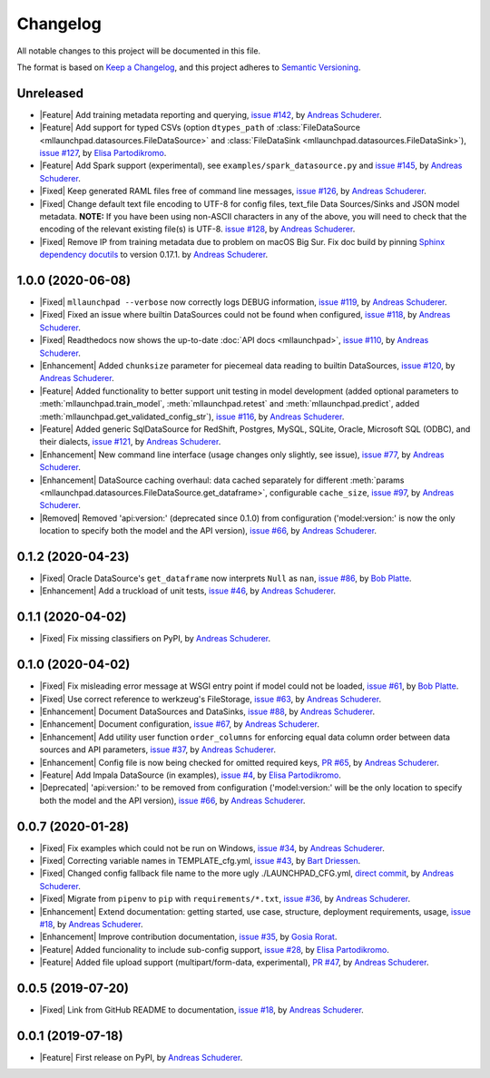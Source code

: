 ==============================================================================
Changelog
==============================================================================

All notable changes to this project will be documented in this file.

The format is based on `Keep a Changelog <https://keepachangelog.com/en/1.0.0/>`_,
and this project adheres to `Semantic Versioning <https://semver.org/spec/v2.0.0.html>`_.

.. role:: raw-html(raw)
   :format: html

.. Use one of these tags for marking your contribution and add
   your contribution to the "Unreleased" section.
   Contributions should be ordered first by their tag (in the order
   in which they are listed here), and related contributions (e.g.
   affecting the same module/component) should be next to each other.
.. |Security| replace:: :raw-html:`<span style="font-family: Sans-Serif; font-size: 0.6em; color: white; font-weight: bold; padding: 0.05em; border-radius: 0.2em; display: inline-block; background-color: #666699">&nbsp;SECURITY&nbsp;</span>`
.. |Fixed| replace:: :raw-html:`<span style="font-family: Sans-Serif; font-size: 0.6em; color: white; font-weight: bold; padding: 0.05em; border-radius: 0.2em; display: inline-block; background-color: #993300">&nbsp;FIXED&nbsp;</span>`
.. |Enhancement| replace:: :raw-html:`<span style="font-family: Sans-Serif; font-size: 0.6em; color: white; font-weight: bold; padding: 0.05em; border-radius: 0.2em; display: inline-block; background-color: #003399">&nbsp;ENHANCEMENT&nbsp;</span>`
.. |Feature| replace:: :raw-html:`<span style="font-family: Sans-Serif; font-size: 0.6em; color: white; font-weight: bold; padding: 0.05em; border-radius: 0.2em; display: inline-block; background-color: #339933">&nbsp;FEATURE&nbsp;</span>`
.. |Deprecated| replace:: :raw-html:`<span style="font-family: Sans-Serif; font-size: 0.6em; color: white; font-weight: bold; padding: 0.05em; border-radius: 0.2em; display: inline-block; background-color: orange">&nbsp;DEPRECATED&nbsp;</span>`
.. |Removed| replace:: :raw-html:`<span style="font-family: Sans-Serif; font-size: 0.6em; color: white; font-weight: bold; padding: 0.05em; border-radius: 0.2em; display: inline-block; background-color: black">&nbsp;REMOVED&nbsp;</span>`

.. Placeholder for empty Unreleased section:
   * No contributions yet. :doc:`Be the first to add one! <contributing>`_ :)

Unreleased
------------------------------------------------------------------------------

* |Feature| Add training metadata reporting and querying,
  `issue #142 <https://github.com/schuderer/mllaunchpad/issues/142>`_,
  by `Andreas Schuderer <https://github.com/schuderer>`_.
* |Feature| Add support for typed CSVs (option ``dtypes_path`` of
  :class:`FileDataSource <mllaunchpad.datasources.FileDataSource>` and
  :class:`FileDataSink <mllaunchpad.datasources.FileDataSink>`),
  `issue #127 <https://github.com/schuderer/mllaunchpad/issues/127>`_,
  by `Elisa Partodikromo <https://github.com/planeetjupyter>`_.
* |Feature| Add Spark support (experimental), see ``examples/spark_datasource.py``
  and `issue #145 <https://github.com/schuderer/mllaunchpad/issues/145>`_,
  by `Andreas Schuderer <https://github.com/schuderer>`_.
* |Fixed| Keep generated RAML files free of command line messages,
  `issue #126 <https://github.com/schuderer/mllaunchpad/issues/126>`_,
  by `Andreas Schuderer <https://github.com/schuderer>`_.
* |Fixed| Change default text file encoding to UTF-8 for config files, text_file Data Sources/Sinks and JSON model metadata.
  **NOTE:** If you have been using non-ASCII characters in any of the above, you will need to check that the encoding of the relevant existing file(s) is UTF-8.
  `issue #128 <https://github.com/schuderer/mllaunchpad/issues/128>`_,
  by `Andreas Schuderer <https://github.com/schuderer>`_.
* |Fixed| Remove IP from training metadata due to problem on macOS Big Sur. Fix doc build by pinning `Sphinx dependency docutils <https://github.com/sphinx-doc/sphinx/issues/9841>`_ to version 0.17.1.
  by `Andreas Schuderer <https://github.com/schuderer>`_.

1.0.0 (2020-06-08)
------------------------------------------------------------------------------

* |Fixed| ``mllaunchpad --verbose`` now correctly logs DEBUG information,
  `issue #119 <https://github.com/schuderer/mllaunchpad/issues/119>`_,
  by `Andreas Schuderer <https://github.com/schuderer>`_.
* |Fixed| Fixed an issue where builtin DataSources could not be found when configured,
  `issue #118 <https://github.com/schuderer/mllaunchpad/issues/118>`_,
  by `Andreas Schuderer <https://github.com/schuderer>`_.
* |Fixed| Readthedocs now shows the up-to-date :doc:`API docs <mllaunchpad>`,
  `issue #110 <https://github.com/schuderer/mllaunchpad/issues/110>`_,
  by `Andreas Schuderer <https://github.com/schuderer>`_.
* |Enhancement| Added ``chunksize`` parameter for piecemeal data reading to builtin DataSources,
  `issue #120 <https://github.com/schuderer/mllaunchpad/issues/120>`_,
  by `Andreas Schuderer <https://github.com/schuderer>`_.
* |Feature| Added functionality to better support unit testing in model development
  (added optional parameters to :meth:`mllaunchpad.train_model`, :meth:`mllaunchpad.retest`
  and :meth:`mllaunchpad.predict`, added :meth:`mllaunchpad.get_validated_config_str`),
  `issue #116 <https://github.com/schuderer/mllaunchpad/issues/116>`_,
  by `Andreas Schuderer <https://github.com/schuderer>`_.
* |Feature| Added generic SqlDataSource for RedShift, Postgres, MySQL, SQLite, Oracle,
  Microsoft SQL (ODBC), and their dialects,
  `issue #121 <https://github.com/schuderer/mllaunchpad/issues/121>`_,
  by `Andreas Schuderer <https://github.com/schuderer>`_.
* |Enhancement| New command line interface (usage changes only slightly, see issue),
  `issue #77 <https://github.com/schuderer/mllaunchpad/issues/77>`_,
  by `Andreas Schuderer <https://github.com/schuderer>`_.
* |Enhancement| DataSource caching overhaul: data cached separately for different
  :meth:`params <mllaunchpad.datasources.FileDataSource.get_dataframe>`,
  configurable ``cache_size``,
  `issue #97 <https://github.com/schuderer/mllaunchpad/issues/97>`_,
  by `Andreas Schuderer <https://github.com/schuderer>`_.
* |Removed| Removed 'api:version:' (deprecated since 0.1.0) from  configuration
  ('model:version:' is now the only location to specify both the model and the API version),
  `issue #66 <https://github.com/schuderer/mllaunchpad/issues/66>`_,
  by `Andreas Schuderer <https://github.com/schuderer>`_.

0.1.2 (2020-04-23)
------------------------------------------------------------------------------

* |Fixed| Oracle DataSource's ``get_dataframe`` now interprets ``Null`` as ``nan``,
  `issue #86 <https://github.com/schuderer/mllaunchpad/issues/86>`_,
  by `Bob Platte <https://github.com/bobplatte>`_.
* |Enhancement| Add a truckload of unit tests,
  `issue #46 <https://github.com/schuderer/mllaunchpad/issues/46>`_,
  by `Andreas Schuderer <https://github.com/schuderer>`_.

0.1.1 (2020-04-02)
------------------------------------------------------------------------------

* |Fixed| Fix missing classifiers on PyPI,
  by `Andreas Schuderer <https://github.com/schuderer>`_.

0.1.0 (2020-04-02)
------------------------------------------------------------------------------

* |Fixed| Fix misleading error message at WSGI entry point if model could
  not be loaded,
  `issue #61 <https://github.com/schuderer/mllaunchpad/issues/61>`_,
  by `Bob Platte <https://github.com/bobplatte>`_.
* |Fixed| Use correct reference to werkzeug's FileStorage,
  `issue #63 <https://github.com/schuderer/mllaunchpad/issues/63>`_,
  by `Andreas Schuderer <https://github.com/schuderer>`_.
* |Enhancement| Document DataSources and DataSinks,
  `issue #88 <https://github.com/schuderer/mllaunchpad/issues/88>`_,
  by `Andreas Schuderer <https://github.com/schuderer>`_.
* |Enhancement| Document configuration,
  `issue #67 <https://github.com/schuderer/mllaunchpad/issues/67>`_,
  by `Andreas Schuderer <https://github.com/schuderer>`_.
* |Enhancement| Add utility user function ``order_columns`` for enforcing equal
  data column order between data sources and API parameters,
  `issue #37 <https://github.com/schuderer/mllaunchpad/issues/37>`_,
  by `Andreas Schuderer <https://github.com/schuderer>`_.
* |Enhancement| Config file is now being checked for omitted required keys,
  `PR #65 <https://github.com/schuderer/mllaunchpad/pull/65>`_,
  by `Andreas Schuderer <https://github.com/schuderer>`_.
* |Feature| Add Impala DataSource (in examples),
  `issue #4 <https://github.com/schuderer/mllaunchpad/issues/4>`_,
  by `Elisa Partodikromo <https://github.com/planeetjupyter>`_.
* |Deprecated| 'api:version:' to be removed from  configuration ('model:version:'
  will be the only location to specify both the model and the API version),
  `issue #66 <https://github.com/schuderer/mllaunchpad/issues/66>`_,
  by `Andreas Schuderer <https://github.com/schuderer>`_.

0.0.7 (2020-01-28)
------------------------------------------------------------------------------

* |Fixed| Fix examples which could not be run on Windows,
  `issue #34 <https://github.com/schuderer/mllaunchpad/issues/34>`_,
  by `Andreas Schuderer <https://github.com/schuderer>`_.
* |Fixed| Correcting variable names in TEMPLATE_cfg.yml,
  `issue #43 <https://github.com/schuderer/mllaunchpad/issues/43>`_,
  by `Bart Driessen <https://github.com/Bart92>`_.
* |Fixed| Changed config fallback file name to the more ugly ./LAUNCHPAD_CFG.yml,
  `direct commit <https://github.com/schuderer/mllaunchpad/commit/c012ee6a27f2da0cd9a7b57ab5aebf3257a71ffa>`_,
  by `Andreas Schuderer <https://github.com/schuderer>`_.
* |Fixed| Migrate from ``pipenv`` to ``pip`` with ``requirements/*.txt``,
  `issue #36 <https://github.com/schuderer/mllaunchpad/issues/36>`_,
  by `Andreas Schuderer <https://github.com/schuderer>`_.
* |Enhancement| Extend documentation: getting started, use case, structure,
  deployment requirements, usage,
  `issue #18 <https://github.com/schuderer/mllaunchpad/issues/18>`_,
  by `Andreas Schuderer <https://github.com/schuderer>`_.
* |Enhancement| Improve contribution documentation,
  `issue #35 <https://github.com/schuderer/mllaunchpad/issues/35>`_,
  by `Gosia Rorat <https://github.com/gosiarorat>`_.
* |Feature| Added funcionality to include sub-config support,
  `issue #28 <https://github.com/schuderer/mllaunchpad/issues/28>`_,
  by `Elisa Partodikromo <https://github.com/planeetjupyter>`_.
* |Feature| Added file upload support (multipart/form-data, experimental),
  `PR #47 <https://github.com/schuderer/mllaunchpad/pull/47>`_,
  by `Andreas Schuderer <https://github.com/schuderer>`_.


0.0.5 (2019-07-20)
------------------------------------------------------------------------------

* |Fixed| Link from GitHub README to documentation,
  `issue #18 <https://github.com/schuderer/mllaunchpad/issues/18>`_,
  by `Andreas Schuderer <https://github.com/schuderer>`_.

0.0.1 (2019-07-18)
------------------------------------------------------------------------------

* |Feature| First release on PyPI,
  by `Andreas Schuderer <https://github.com/schuderer>`_.
